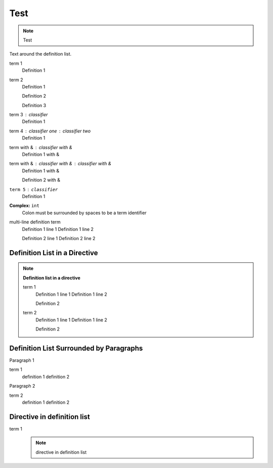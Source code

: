 Test
====

.. note::
    Test

Text around the definition list.

term 1
    Definition 1

term 2
    Definition 1

    Definition 2

    Definition 3

term 3 : classifier
    Definition 1

term 4 : classifier one : classifier two
    Definition 1

term with & : classifier with &
    Definition 1 with &

term with & : classifier with & : classifier with &
    Definition 1 with &

    Definition 2 with &

``term 5`` : ``classifier``
    Definition 1

**Complex:** ``int``
    Colon must be surrounded by spaces to be a term identifier

multi-line definition term
    Definition 1 line 1
    Definition 1 line 2

    Definition 2 line 1
    Definition 2 line 2

Definition List in a Directive
------------------------------

.. note::

    **Definition list in a directive**

    term 1
        Definition 1 line 1
        Definition 1 line 2

        Definition 2

    term 2
        Definition 1 line 1
        Definition 1 line 2

        Definition 2

Definition List Surrounded by Paragraphs
----------------------------------------

Paragraph 1

term 1
    definition 1
    definition 2

Paragraph 2

term 2
    definition 1
    definition 2

Directive in definition list
----------------------------

term 1
    .. note::

        directive in definition list
